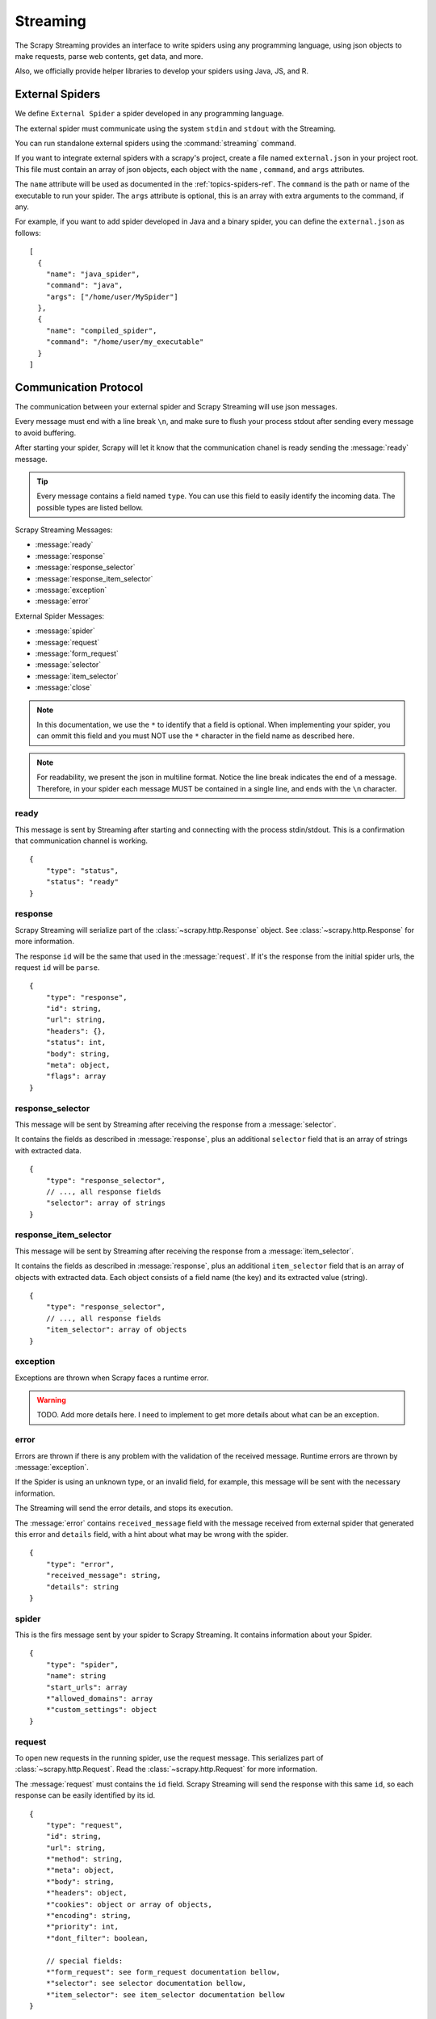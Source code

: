 .. _topic-streaming:

=========
Streaming
=========

The Scrapy Streaming provides an interface to write spiders using any programming language,
using json objects to make requests, parse web contents, get data, and more.

Also, we officially provide helper libraries to develop your spiders using Java, JS, and R.

External Spiders
================

We define ``External Spider`` a spider developed in any programming language.

The external spider must communicate using the system ``stdin`` and ``stdout`` with the Streaming.

You can run standalone external spiders using the :command:`streaming` command.

If you want to integrate external spiders with a scrapy's project, create a file named ``external.json``
in your project root. This file must contain an array of json objects, each object with the ``name`` ,
``command``, and ``args`` attributes.

The ``name`` attribute will be used as documented in the :ref:`topics-spiders-ref`.
The ``command`` is the path or name of the executable to run your spider. The ``args`` attribute is
optional, this is an array with extra arguments to the command, if any.

For example, if you want to add spider developed in Java and a binary spider, you can define
the ``external.json`` as follows::

    [
      {
        "name": "java_spider",
        "command": "java",
        "args": ["/home/user/MySpider"]
      },
      {
        "name": "compiled_spider",
        "command": "/home/user/my_executable"
      }
    ]


Communication Protocol
======================

The communication between your external spider and Scrapy Streaming will use json messages.

Every message must end with a line break ``\n``, and make sure to flush your process stdout after
sending every message to avoid buffering.

After starting your spider, Scrapy will let it know that the communication chanel is ready sending
the :message:`ready` message.

.. tip:: Every message contains a field named ``type``. You can use this field to easily identify
         the incoming data. The possible types are listed bellow.

Scrapy Streaming Messages:

* :message:`ready`
* :message:`response`
* :message:`response_selector`
* :message:`response_item_selector`
* :message:`exception`
* :message:`error`

External Spider Messages:

* :message:`spider`
* :message:`request`
* :message:`form_request`
* :message:`selector`
* :message:`item_selector`
* :message:`close`

.. note:: In this documentation, we use the ``*`` to identify that a field is optional.
          When implementing your spider, you can ommit this field and you must NOT use the ``*`` character
          in the field name as described here.

.. note:: For readability, we present the json in multiline format. Notice the line break indicates the
          end of a message. Therefore, in your spider each message MUST be contained in a
          single line, and ends with the ``\n`` character.

.. message:: ready

ready
-----
This message is sent by Streaming after starting and connecting with the process stdin/stdout.
This is a confirmation that communication channel is working.
::

    {
        "type": "status",
        "status": "ready"
    }

.. message:: response

response
--------
Scrapy Streaming will serialize part of the :class:`~scrapy.http.Response` object.
See :class:`~scrapy.http.Response` for more information.

The response ``id`` will be the same that used in the :message:`request`. If it's the response from the initial spider
urls, the request ``id`` will be ``parse``.
::

    {
        "type": "response",
        "id": string,
        "url": string,
        "headers": {},
        "status": int,
        "body": string,
        "meta": object,
        "flags": array
    }


.. message:: response_selector

response_selector
-----------------
This message will be sent by Streaming after receiving the response from a :message:`selector`.

It contains the fields as described in :message:`response`, plus an additional ``selector`` field
that is an array of strings with extracted data.
::

    {
        "type": "response_selector",
        // ..., all response fields
        "selector": array of strings
    }

.. message:: response_item_selector

response_item_selector
----------------------
This message will be sent by Streaming after receiving the response from a :message:`item_selector`.

It contains the fields as described in :message:`response`, plus an additional ``item_selector`` field
that is an array of objects with extracted data. Each object consists of a field name (the key) and
its extracted value (string).

::

    {
        "type": "response_selector",
        // ..., all response fields
        "item_selector": array of objects
    }

.. message:: exception

exception
---------
Exceptions are thrown when Scrapy faces a runtime error.

.. warning:: TODO. Add more details here. I need to implement to get more details about what can be an exception.


.. message:: spider

.. message:: error

error
-----
Errors are thrown if there is any problem with the validation of the received message. Runtime errors are thrown
by :message:`exception`.

If the Spider is using an unknown type, or an invalid field, for example, this message will be sent with the necessary information.

The Streaming will send the error details, and stops its execution.

The :message:`error` contains ``received_message`` field with the message received from external spider that
generated this error and ``details`` field, with a hint about what may be wrong with the spider.
::

    {
        "type": "error",
        "received_message": string,
        "details": string
    }


spider
------
This is the firs message sent by your spider to Scrapy Streaming. It contains information about your Spider.
::

    {
        "type": "spider",
        "name": string
        "start_urls": array
        *"allowed_domains": array
        *"custom_settings": object
    }


.. message:: request

request
-------
To open new requests in the running spider, use the request message. This serializes part of
:class:`~scrapy.http.Request`. Read the :class:`~scrapy.http.Request` for more information.

The :message:`request` must contains the ``id`` field. Scrapy Streaming will send the response with this same ``id``,
so each response can be easily identified by its id.

::

    {
        "type": "request",
        "id": string,
        "url": string,
        *"method": string,
        *"meta": object,
        *"body": string,
        *"headers": object,
        *"cookies": object or array of objects,
        *"encoding": string,
        *"priority": int,
        *"dont_filter": boolean,

        // special fields:
        *"form_request": see form_request documentation bellow,
        *"selector": see selector documentation bellow,
        *"item_selector": see item_selector documentation bellow
    }

.. note:: You can use only one of :message:`form_request`, :message:`selector`, and :message:`item_selector`
             per request. It's not allowed to use the :message:`form_request` and :message:`selector` at the
             same time, for example.

.. message:: form_request

form_request
------------
The :message:`form_request` serializes part of :meth:`~scrapy.http.FormRequest.from_response` method.
Check :class:`~scrapy.http.FormRequest` for more information.

It first creates a :class:`~scrapy.http.Request` and then use the response to create the :class:`~scrapy.http.FormRequest`

The type of this message is :message:`request`, it contains all fields described in :message:`request` doc,
and the :meth:`~scrapy.http.FormRequest.from_response` data in the ``form_request`` field.

You can define it as follows::

    {
        "type": "request",

        ... // all request's fields here

        "form_request": {
            *"formname": string,
            *"formxpath": string,
            *"formcss": string,
            *"formnumber": string,
            *"formdata": object,
            *"clickdata": object,
            *"dont_click": boolean
        }
    }

The :message:`form_request` will return the response obtained from :class:`~scrapy.http.FormRequest` if
successful.

.. message:: selector

selector
--------
The :message:`selector` can be used in order to extract data from the response. Read :ref:`topics-selectors` for more information.

The :message:`selector` message allows you to choose between css and xpath selectors.
It first creates a :class:`~scrapy.http.Request` and then parses the result with the desired selector.

The type of this message is :message:`request`, it contains all fields described in :message:`request` doc,
and the selector object with the ``selector`` and ``filter``. You can use it as follows::

    {
        "type": "request",
        ... // all request's fields here

        "selector": {
            "selector": "css" or "xpath",
            "filter": string
        }
    }

The :message:`selector` will return a list with the extracted data if successful.

.. message:: item_selector

item_selector
-------------
The :message:`item_selector` can be used in order to extract items using multiple :message:`selector` filters.

It first creates a :class:`~scrapy.http.Request` and then parses the result with the desired selectors.

The type of this message is :message:`request`, it contains all fields described in :message:`request` doc,
and the ``item_selector`` object with the item fields and its corresponding :message:`selectors <selector>`.
::

    {
        "type": "request",
        ... // all request's fields here

        "item_selector": {
            "field 1": object,
            "field 2": object
            ... // use field name: selector object
        }
    }

Each :message:`item_selector` key is the field name, and its value is a :message:`selector`.
The :message:`item_selector` will return a list with the extracted items if successful. Each item will be
an object with its fields and extracted values.

.. message:: close

close
-----
To finish the spider execution, send the :message:`close` message. It'll stop any pending request, close the
communication channel, and stop the spider process.

The :message:`close` message contains only the ``type`` field, as follows::

    {
        "type": "close"
    }


Sample Spider
-------------
TODO

Examples
========
TODO (add some spider implementations using the protocol above)

Helper Libraries
================

TODO

Java
----

TODO

R
-

TODO

Java Script
-----------

TODO